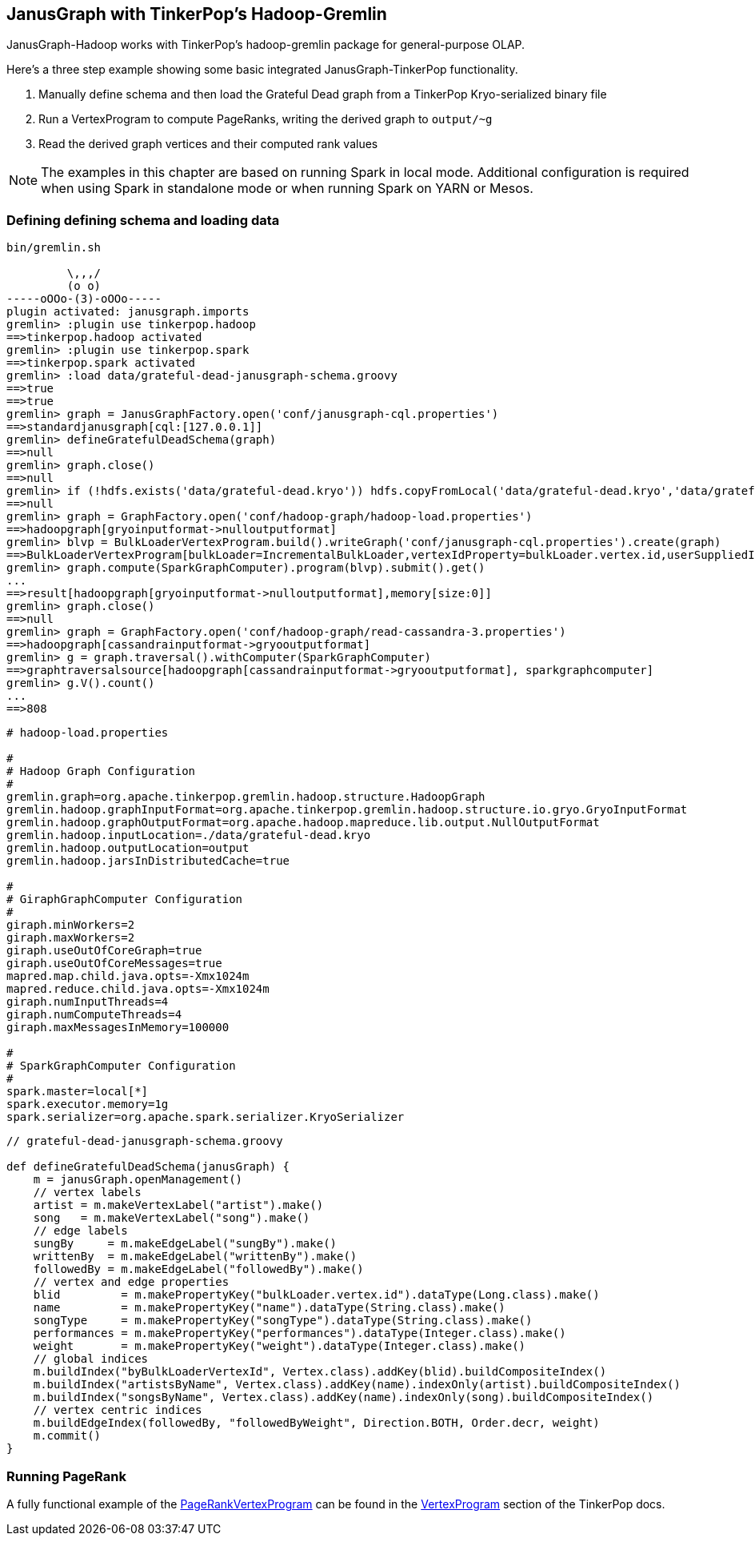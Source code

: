[[hadoop-tp3]]
== JanusGraph with TinkerPop's Hadoop-Gremlin

JanusGraph-Hadoop works with TinkerPop's hadoop-gremlin package for
general-purpose OLAP.

Here's a three step example showing some basic integrated JanusGraph-TinkerPop functionality.

1. Manually define schema and then load the Grateful Dead graph from a TinkerPop Kryo-serialized binary file 
2. Run a VertexProgram to compute PageRanks, writing the derived graph to `output/~g`
3. Read the derived graph vertices and their computed rank values

[NOTE]
The examples in this chapter are based on running Spark in local mode. Additional configuration 
is required when using Spark in standalone mode or when running Spark on YARN or Mesos.

=== Defining defining schema and loading data

[source, gremlin]
----
bin/gremlin.sh

         \,,,/
         (o o)
-----oOOo-(3)-oOOo-----
plugin activated: janusgraph.imports
gremlin> :plugin use tinkerpop.hadoop
==>tinkerpop.hadoop activated
gremlin> :plugin use tinkerpop.spark
==>tinkerpop.spark activated
gremlin> :load data/grateful-dead-janusgraph-schema.groovy
==>true
==>true
gremlin> graph = JanusGraphFactory.open('conf/janusgraph-cql.properties')
==>standardjanusgraph[cql:[127.0.0.1]]
gremlin> defineGratefulDeadSchema(graph)
==>null
gremlin> graph.close()
==>null
gremlin> if (!hdfs.exists('data/grateful-dead.kryo')) hdfs.copyFromLocal('data/grateful-dead.kryo','data/grateful-dead.kryo')
==>null
gremlin> graph = GraphFactory.open('conf/hadoop-graph/hadoop-load.properties')
==>hadoopgraph[gryoinputformat->nulloutputformat]
gremlin> blvp = BulkLoaderVertexProgram.build().writeGraph('conf/janusgraph-cql.properties').create(graph)
==>BulkLoaderVertexProgram[bulkLoader=IncrementalBulkLoader,vertexIdProperty=bulkLoader.vertex.id,userSuppliedIds=false,keepOriginalIds=true,batchSize=0]
gremlin> graph.compute(SparkGraphComputer).program(blvp).submit().get()
...
==>result[hadoopgraph[gryoinputformat->nulloutputformat],memory[size:0]]
gremlin> graph.close()
==>null
gremlin> graph = GraphFactory.open('conf/hadoop-graph/read-cassandra-3.properties')
==>hadoopgraph[cassandrainputformat->gryooutputformat]
gremlin> g = graph.traversal().withComputer(SparkGraphComputer)
==>graphtraversalsource[hadoopgraph[cassandrainputformat->gryooutputformat], sparkgraphcomputer]
gremlin> g.V().count()
...
==>808
----

[source, properties]
----
# hadoop-load.properties

#
# Hadoop Graph Configuration
#
gremlin.graph=org.apache.tinkerpop.gremlin.hadoop.structure.HadoopGraph
gremlin.hadoop.graphInputFormat=org.apache.tinkerpop.gremlin.hadoop.structure.io.gryo.GryoInputFormat
gremlin.hadoop.graphOutputFormat=org.apache.hadoop.mapreduce.lib.output.NullOutputFormat
gremlin.hadoop.inputLocation=./data/grateful-dead.kryo
gremlin.hadoop.outputLocation=output
gremlin.hadoop.jarsInDistributedCache=true

#
# GiraphGraphComputer Configuration
#
giraph.minWorkers=2
giraph.maxWorkers=2
giraph.useOutOfCoreGraph=true
giraph.useOutOfCoreMessages=true
mapred.map.child.java.opts=-Xmx1024m
mapred.reduce.child.java.opts=-Xmx1024m
giraph.numInputThreads=4
giraph.numComputeThreads=4
giraph.maxMessagesInMemory=100000

#
# SparkGraphComputer Configuration
#
spark.master=local[*]
spark.executor.memory=1g
spark.serializer=org.apache.spark.serializer.KryoSerializer
----

[source, gremlin]
----
// grateful-dead-janusgraph-schema.groovy

def defineGratefulDeadSchema(janusGraph) {
    m = janusGraph.openManagement()
    // vertex labels
    artist = m.makeVertexLabel("artist").make()
    song   = m.makeVertexLabel("song").make()
    // edge labels
    sungBy     = m.makeEdgeLabel("sungBy").make()
    writtenBy  = m.makeEdgeLabel("writtenBy").make()
    followedBy = m.makeEdgeLabel("followedBy").make()
    // vertex and edge properties
    blid         = m.makePropertyKey("bulkLoader.vertex.id").dataType(Long.class).make()
    name         = m.makePropertyKey("name").dataType(String.class).make()
    songType     = m.makePropertyKey("songType").dataType(String.class).make()
    performances = m.makePropertyKey("performances").dataType(Integer.class).make()
    weight       = m.makePropertyKey("weight").dataType(Integer.class).make()
    // global indices
    m.buildIndex("byBulkLoaderVertexId", Vertex.class).addKey(blid).buildCompositeIndex()
    m.buildIndex("artistsByName", Vertex.class).addKey(name).indexOnly(artist).buildCompositeIndex()
    m.buildIndex("songsByName", Vertex.class).addKey(name).indexOnly(song).buildCompositeIndex()
    // vertex centric indices
    m.buildEdgeIndex(followedBy, "followedByWeight", Direction.BOTH, Order.decr, weight)
    m.commit()
}
----

=== Running PageRank

A fully functional example of the http://tinkerpop.apache.org/docs/$MAVEN{tinkerpop.version}/reference#pagerankvertexprogram[PageRankVertexProgram] can be found in the http://tinkerpop.apache.org/docs/$MAVEN{tinkerpop.version}/reference#vertexprogram[VertexProgram] section of the TinkerPop docs.
